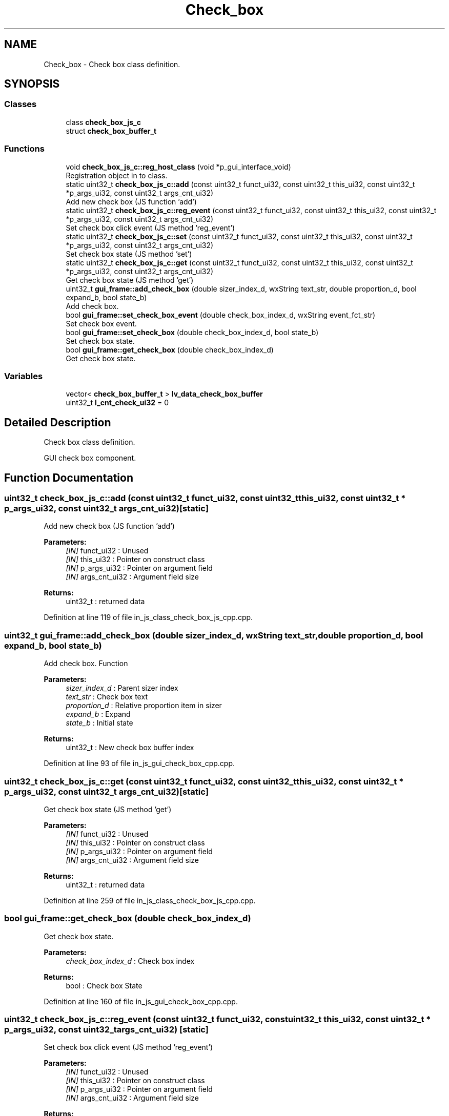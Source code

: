 .TH "Check_box" 3 "Sun Feb 16 2020" "Version V2.0" "UART Terminal" \" -*- nroff -*-
.ad l
.nh
.SH NAME
Check_box \- Check box class definition\&.  

.SH SYNOPSIS
.br
.PP
.SS "Classes"

.in +1c
.ti -1c
.RI "class \fBcheck_box_js_c\fP"
.br
.ti -1c
.RI "struct \fBcheck_box_buffer_t\fP"
.br
.in -1c
.SS "Functions"

.in +1c
.ti -1c
.RI "void \fBcheck_box_js_c::reg_host_class\fP (void *p_gui_interface_void)"
.br
.RI "Registration object in to class\&. "
.ti -1c
.RI "static uint32_t \fBcheck_box_js_c::add\fP (const uint32_t funct_ui32, const uint32_t this_ui32, const uint32_t *p_args_ui32, const uint32_t args_cnt_ui32)"
.br
.RI "Add new check box (JS function 'add') "
.ti -1c
.RI "static uint32_t \fBcheck_box_js_c::reg_event\fP (const uint32_t funct_ui32, const uint32_t this_ui32, const uint32_t *p_args_ui32, const uint32_t args_cnt_ui32)"
.br
.RI "Set check box click event (JS method 'reg_event') "
.ti -1c
.RI "static uint32_t \fBcheck_box_js_c::set\fP (const uint32_t funct_ui32, const uint32_t this_ui32, const uint32_t *p_args_ui32, const uint32_t args_cnt_ui32)"
.br
.RI "Set check box state (JS method 'set') "
.ti -1c
.RI "static uint32_t \fBcheck_box_js_c::get\fP (const uint32_t funct_ui32, const uint32_t this_ui32, const uint32_t *p_args_ui32, const uint32_t args_cnt_ui32)"
.br
.RI "Get check box state (JS method 'get') "
.ti -1c
.RI "uint32_t \fBgui_frame::add_check_box\fP (double sizer_index_d, wxString text_str, double proportion_d, bool expand_b, bool state_b)"
.br
.RI "Add check box\&. "
.ti -1c
.RI "bool \fBgui_frame::set_check_box_event\fP (double check_box_index_d, wxString event_fct_str)"
.br
.RI "Set check box event\&. "
.ti -1c
.RI "bool \fBgui_frame::set_check_box\fP (double check_box_index_d, bool state_b)"
.br
.RI "Set check box state\&. "
.ti -1c
.RI "bool \fBgui_frame::get_check_box\fP (double check_box_index_d)"
.br
.RI "Get check box state\&. "
.in -1c
.SS "Variables"

.in +1c
.ti -1c
.RI "vector< \fBcheck_box_buffer_t\fP > \fBlv_data_check_box_buffer\fP"
.br
.ti -1c
.RI "uint32_t \fBl_cnt_check_ui32\fP = 0"
.br
.in -1c
.SH "Detailed Description"
.PP 
Check box class definition\&. 

GUI check box component\&.
.SH "Function Documentation"
.PP 
.SS "uint32_t check_box_js_c::add (const uint32_t funct_ui32, const uint32_t this_ui32, const uint32_t * p_args_ui32, const uint32_t args_cnt_ui32)\fC [static]\fP"

.PP
Add new check box (JS function 'add') 
.PP
\fBParameters:\fP
.RS 4
\fI[IN]\fP funct_ui32 : Unused 
.br
\fI[IN]\fP this_ui32 : Pointer on construct class 
.br
\fI[IN]\fP p_args_ui32 : Pointer on argument field 
.br
\fI[IN]\fP args_cnt_ui32 : Argument field size 
.RE
.PP
\fBReturns:\fP
.RS 4
uint32_t : returned data 
.RE
.PP

.PP
Definition at line 119 of file in_js_class_check_box_js_cpp\&.cpp\&.
.SS "uint32_t gui_frame::add_check_box (double sizer_index_d, wxString text_str, double proportion_d, bool expand_b, bool state_b)"

.PP
Add check box\&. Function
.PP
\fBParameters:\fP
.RS 4
\fIsizer_index_d\fP : Parent sizer index 
.br
\fItext_str\fP : Check box text 
.br
\fIproportion_d\fP : Relative proportion item in sizer 
.br
\fIexpand_b\fP : Expand 
.br
\fIstate_b\fP : Initial state 
.RE
.PP
\fBReturns:\fP
.RS 4
uint32_t : New check box buffer index 
.RE
.PP

.PP
Definition at line 93 of file in_js_gui_check_box_cpp\&.cpp\&.
.SS "uint32_t check_box_js_c::get (const uint32_t funct_ui32, const uint32_t this_ui32, const uint32_t * p_args_ui32, const uint32_t args_cnt_ui32)\fC [static]\fP"

.PP
Get check box state (JS method 'get') 
.PP
\fBParameters:\fP
.RS 4
\fI[IN]\fP funct_ui32 : Unused 
.br
\fI[IN]\fP this_ui32 : Pointer on construct class 
.br
\fI[IN]\fP p_args_ui32 : Pointer on argument field 
.br
\fI[IN]\fP args_cnt_ui32 : Argument field size 
.RE
.PP
\fBReturns:\fP
.RS 4
uint32_t : returned data 
.RE
.PP

.PP
Definition at line 259 of file in_js_class_check_box_js_cpp\&.cpp\&.
.SS "bool gui_frame::get_check_box (double check_box_index_d)"

.PP
Get check box state\&. 
.PP
\fBParameters:\fP
.RS 4
\fIcheck_box_index_d\fP : Check box index 
.RE
.PP
\fBReturns:\fP
.RS 4
bool : Check box State 
.RE
.PP

.PP
Definition at line 160 of file in_js_gui_check_box_cpp\&.cpp\&.
.SS "uint32_t check_box_js_c::reg_event (const uint32_t funct_ui32, const uint32_t this_ui32, const uint32_t * p_args_ui32, const uint32_t args_cnt_ui32)\fC [static]\fP"

.PP
Set check box click event (JS method 'reg_event') 
.PP
\fBParameters:\fP
.RS 4
\fI[IN]\fP funct_ui32 : Unused 
.br
\fI[IN]\fP this_ui32 : Pointer on construct class 
.br
\fI[IN]\fP p_args_ui32 : Pointer on argument field 
.br
\fI[IN]\fP args_cnt_ui32 : Argument field size 
.RE
.PP
\fBReturns:\fP
.RS 4
uint32_t : returned data 
.RE
.PP

.PP
Definition at line 174 of file in_js_class_check_box_js_cpp\&.cpp\&.
.SS "void check_box_js_c::reg_host_class (void * p_gui_interface_void)"

.PP
Registration object in to class\&. Function
.PP
\fBParameters:\fP
.RS 4
\fI[IN]\fP p_gui_interface_void : Pointer on registered class 
.RE
.PP
\fBReturns:\fP
.RS 4
void 
.RE
.PP

.PP
Definition at line 61 of file in_js_class_check_box_js_cpp\&.cpp\&.
.SS "uint32_t check_box_js_c::set (const uint32_t funct_ui32, const uint32_t this_ui32, const uint32_t * p_args_ui32, const uint32_t args_cnt_ui32)\fC [static]\fP"

.PP
Set check box state (JS method 'set') 
.PP
\fBParameters:\fP
.RS 4
\fI[IN]\fP funct_ui32 : Unused 
.br
\fI[IN]\fP this_ui32 : Pointer on construct class 
.br
\fI[IN]\fP p_args_ui32 : Pointer on argument field 
.br
\fI[IN]\fP args_cnt_ui32 : Argument field size 
.RE
.PP
\fBReturns:\fP
.RS 4
uint32_t : returned data 
.RE
.PP

.PP
Definition at line 222 of file in_js_class_check_box_js_cpp\&.cpp\&.
.SS "bool gui_frame::set_check_box (double check_box_index_d, bool state_b)"

.PP
Set check box state\&. 
.PP
\fBParameters:\fP
.RS 4
\fIcheck_box_index_d\fP : Check box index 
.br
\fIstate_b\fP : New state 
.RE
.PP
\fBReturns:\fP
.RS 4
bool : Status 
.RE
.PP

.PP
Definition at line 140 of file in_js_gui_check_box_cpp\&.cpp\&.
.SS "bool gui_frame::set_check_box_event (double check_box_index_d, wxString event_fct_str)"

.PP
Set check box event\&. 
.PP
\fBParameters:\fP
.RS 4
\fIcheck_box_index_d\fP : Check box index 
.br
\fIevent_fct_str\fP : Reg function name 
.RE
.PP
\fBReturns:\fP
.RS 4
bool : Check box event reg status 
.RE
.PP

.PP
Definition at line 120 of file in_js_gui_check_box_cpp\&.cpp\&.
.SH "Variable Documentation"
.PP 
.SS "vector<\fBcheck_box_buffer_t\fP> lv_data_check_box_buffer"
Local variable 
.PP
Definition at line 73 of file in_js_gui_check_box_cpp\&.cpp\&.
.SH "Author"
.PP 
Generated automatically by Doxygen for UART Terminal from the source code\&.
